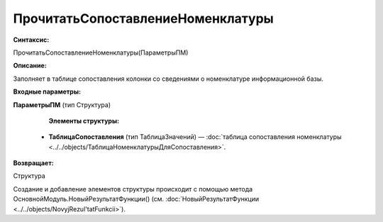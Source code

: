 
ПрочитатьСопоставлениеНоменклатуры
===================================

**Синтаксис:**

ПрочитатьСопоставлениеНоменклатуры(ПараметрыПМ)

**Описание:**

Заполняет в таблице сопоставления колонки со сведениями о номенклатуре информационной базы.

**Входные параметры:**

**ПараметрыПМ** (тип Структура)

      **Элементы структуры:**

    * **ТаблицаСопоставления** (тип ТаблицаЗначений) — :doc:`таблица сопоставления номенклатуры <../../objects/ТаблицаНоменклатурыДляСопоставления>`.

**Возвращает:**

Структура

Создание и добавление элементов структуры происходит с помощью метода ОсновнойМодуль.НовыйРезультатФункции() (см. :doc:`НовыйРезультатФункции <../../objects/NovyjRezul'tatFunkcii>`).
